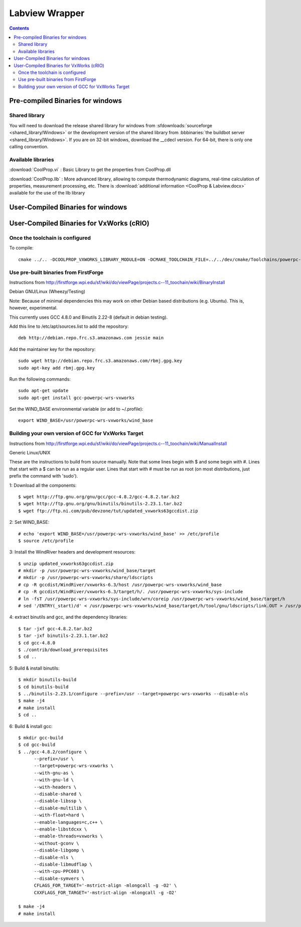 
.. _Labview:

***************
Labview Wrapper
***************

.. contents:: :depth: 2

Pre-compiled Binaries for windows
=================================

Shared library
--------------

You will need to download the release shared library for windows from :sfdownloads:`sourceforge <shared_library/Windows>` or the development version of the shared library from :bbbinaries:`the buildbot server <shared_library/Windows>`.  If you are on 32-bit windows, download the __cdecl version.  For 64-bit, there is only one calling convention.

Available libraries
-------------------

:download:`CoolProp.vi` : 
Basic Library to get the properties from CoolProp.dll

:download:`CoolProp.llb` :
More advanced library, allowing to compute thermodynamic diagrams, real-time calculation of properties,
measurement processing, etc.  There is :download:`additional information <CoolProp & Labview.docx>` available for the use of the llb library

User-Compiled Binaries for windows
==================================


User-Compiled Binaries for VxWorks (cRIO)
=========================================

Once the toolchain is configured
--------------------------------

To compile::

    cmake ../.. -DCOOLPROP_VXWORKS_LIBRARY_MODULE=ON -DCMAKE_TOOLCHAIN_FILE=../../dev/cmake/Toolchains/powerpc-vxworks-crio.cmake -DCMAKE_CXX_FLAGS="-D__powerpc__"

Use pre-built binaries from FirstForge
--------------------------------------

Instructions from http://firstforge.wpi.edu/sf/wiki/do/viewPage/projects.c--11_toochain/wiki/BinaryInstall

Debian GNU/Linux (Wheezy/Testing)

Note: Because of minimal dependencies this may work on other Debian based distributions (e.g. Ubuntu). This is, however, experimental.

This currently uses GCC 4.8.0 and Binutils 2.22-8 (default in debian testing).

Add this line to /etc/apt/sources.list to add the repository::

    deb http://debian.repo.frc.s3.amazonaws.com jessie main

Add the maintainer key for the repository::

    sudo wget http://debian.repo.frc.s3.amazonaws.com/rbmj.gpg.key 
    sudo apt-key add rbmj.gpg.key

Run the following commands::

    sudo apt-get update
    sudo apt-get install gcc-powerpc-wrs-vxworks
    
Set the WIND_BASE environmental variable (or add to ~/.profile)::

    export WIND_BASE=/usr/powerpc-wrs-vxworks/wind_base

Building your own version of GCC for VxWorks Target
---------------------------------------------------

Instructions from http://firstforge.wpi.edu/sf/wiki/do/viewPage/projects.c--11_toochain/wiki/ManualInstall

Generic Linux/UNIX

These are the instructions to build from source manually. Note that some lines begin with $ and some begin with #. Lines that start with a $ can be run as a regular user. Lines that start with # must be run as root (on most distributions, just prefix the command with 'sudo').

1: Download all the components::

    $ wget http://ftp.gnu.org/gnu/gcc/gcc-4.8.2/gcc-4.8.2.tar.bz2
    $ wget http://ftp.gnu.org/gnu/binutils/binutils-2.23.1.tar.bz2
    $ wget ftp://ftp.ni.com/pub/devzone/tut/updated_vxworks63gccdist.zip

2: Set WIND_BASE::

    # echo 'export WIND_BASE=/usr/powerpc-wrs-vxworks/wind_base' >> /etc/profile
    $ source /etc/profile

3: Install the WindRiver headers and development resources::

    $ unzip updated_vxworks63gccdist.zip
    # mkdir -p /usr/powerpc-wrs-vxworks/wind_base/target
    # mkdir -p /usr/powerpc-wrs-vxworks/share/ldscripts
    # cp -R gccdist/WindRiver/vxworks-6.3/host /usr/powerpc-wrs-vxworks/wind_base
    # cp -R gccdist/WindRiver/vxworks-6.3/target/h/. /usr/powerpc-wrs-vxworks/sys-include
    # ln -fsT /usr/powerpc-wrs-vxworks/sys-include/wrn/coreip /usr/powerpc-wrs-vxworks/wind_base/target/h
    # sed '/ENTRY(_start)/d' < /usr/powerpc-wrs-vxworks/wind_base/target/h/tool/gnu/ldscripts/link.OUT > /usr/powerpc-wrs-vxworks/share/ldscripts/dkm.ld

4: extract binutils and gcc, and the dependency libraries::

    $ tar -jxf gcc-4.8.2.tar.bz2
    $ tar -jxf binutils-2.23.1.tar.bz2
    $ cd gcc-4.8.0
    $ ./contrib/download_prerequisites
    $ cd ..

5: Build & install binutils::

    $ mkdir binutils-build
    $ cd binutils-build
    $ ../binutils-2.23.1/configure --prefix=/usr --target=powerpc-wrs-vxworks --disable-nls
    $ make -j4
    # make install
    $ cd ..

6: Build & install gcc::

    $ mkdir gcc-build
    $ cd gcc-build
    $ ../gcc-4.8.2/configure \
          --prefix=/usr \
          --target=powerpc-wrs-vxworks \
          --with-gnu-as \
          --with-gnu-ld \
          --with-headers \
          --disable-shared \
          --disable-libssp \
          --disable-multilib \
          --with-float=hard \
          --enable-languages=c,c++ \
          --enable-libstdcxx \
          --enable-threads=vxworks \
          --without-gconv \
          --disable-libgomp \
          --disable-nls \
          --disable-libmudflap \
          --with-cpu-PPC603 \
          --disable-symvers \
          CFLAGS_FOR_TARGET='-mstrict-align -mlongcall -g -O2' \
          CXXFLAGS_FOR_TARGET='-mstrict-align -mlongcall -g -O2'
      
    $ make -j4
    # make install
